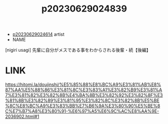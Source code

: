 :PROPERTIES:
:ID:       4d4b3486-1979-4be3-86e0-0619bde1f4ec
:END:
#+title: p20230629024839
#+filetags: :ntronary:
- [[id:28e74c07-4dba-461e-890d-133b52c6d937][p20230629024614]] artist
- NAME
[nigiri usagi] 先輩に自分がメスである事をわからされる後輩・続【後編】
* LINK
https://hitomi.la/doujinshi/%E5%85%88%E8%BC%A9%E3%81%AB%E8%87%AA%E5%88%86%E3%81%8C%E3%83%A1%E3%82%B9%E3%81%A7%E3%81%82%E3%82%8B%E4%BA%8B%E3%82%92%E3%82%8F%E3%81%8B%E3%82%89%E3%81%95%E3%82%8C%E3%82%8B%E5%BE%8C%E8%BC%A9%E3%83%BB%E7%B6%9A%E3%80%90%E5%BE%8C%E7%B7%A8%E3%80%91-%E6%97%A5%E6%9C%AC%E8%AA%9E-2036902.html#1
